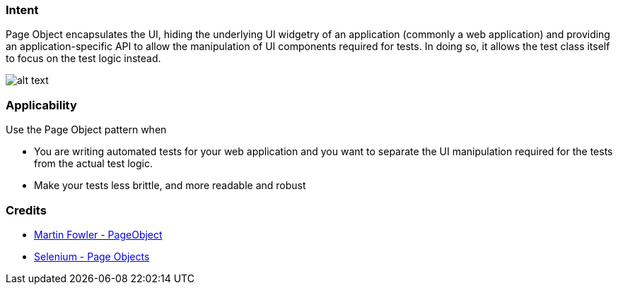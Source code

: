 === Intent

Page Object encapsulates the UI, hiding the underlying UI widgetry of an application (commonly a web application) and providing an application-specific API to allow the manipulation of UI components required for tests. In doing so, it allows the test class itself to focus on the test logic instead.

image:./etc/page-object.png[alt text]

=== Applicability

Use the Page Object pattern when

* You are writing automated tests for your web application and you want to separate the UI manipulation required for the tests from the actual test logic.
* Make your tests less brittle, and more readable and robust

=== Credits

* http://martinfowler.com/bliki/PageObject.html[Martin Fowler - PageObject]
* https://github.com/SeleniumHQ/selenium/wiki/PageObjects[Selenium - Page Objects]